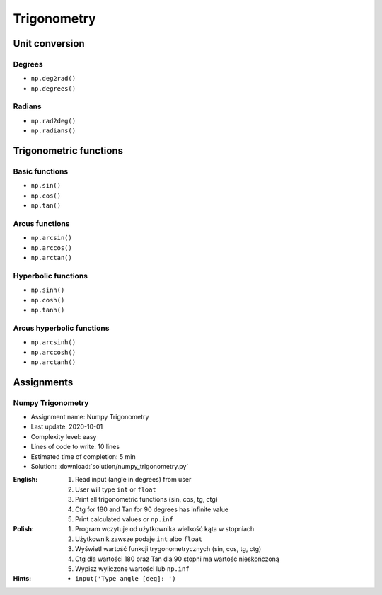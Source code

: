 ************
Trigonometry
************


.. glossary::

    Universal Functions
    ufunc
        Mathematical operations optimized to work on ``np.array()``:

            .. code-block:: python

                import numpy as np


                 a = np.array([1, 2, 3])

                 np.sin(a)
                 # array([0.84147098, 0.90929743, 0.14112001])

Unit conversion
===============

Degrees
-------
* ``np.deg2rad()``
* ``np.degrees()``

Radians
-------
* ``np.rad2deg()``
* ``np.radians()``


Trigonometric functions
=======================

Basic functions
---------------
* ``np.sin()``
* ``np.cos()``
* ``np.tan()``

Arcus functions
---------------
* ``np.arcsin()``
* ``np.arccos()``
* ``np.arctan()``

Hyperbolic functions
--------------------
* ``np.sinh()``
* ``np.cosh()``
* ``np.tanh()``

Arcus hyperbolic functions
--------------------------
* ``np.arcsinh()``
* ``np.arccosh()``
* ``np.arctanh()``


Assignments
===========

Numpy Trigonometry
------------------
* Assignment name: Numpy Trigonometry
* Last update: 2020-10-01
* Complexity level: easy
* Lines of code to write: 10 lines
* Estimated time of completion: 5 min
* Solution: :download:`solution/numpy_trigonometry.py`

:English:
    #. Read input (angle in degrees) from user
    #. User will type ``int`` or ``float``
    #. Print all trigonometric functions (sin, cos, tg, ctg)
    #. Ctg for 180 and Tan for 90 degrees has infinite value
    #. Print calculated values or ``np.inf``

:Polish:
    #. Program wczytuje od użytkownika wielkość kąta w stopniach
    #. Użytkownik zawsze podaje ``int`` albo ``float``
    #. Wyświetl wartość funkcji trygonometrycznych (sin, cos, tg, ctg)
    #. Ctg dla wartości 180 oraz Tan dla 90 stopni ma wartość nieskończoną
    #. Wypisz wyliczone wartości lub ``np.inf``

:Hints:
    * ``input('Type angle [deg]: ')``
